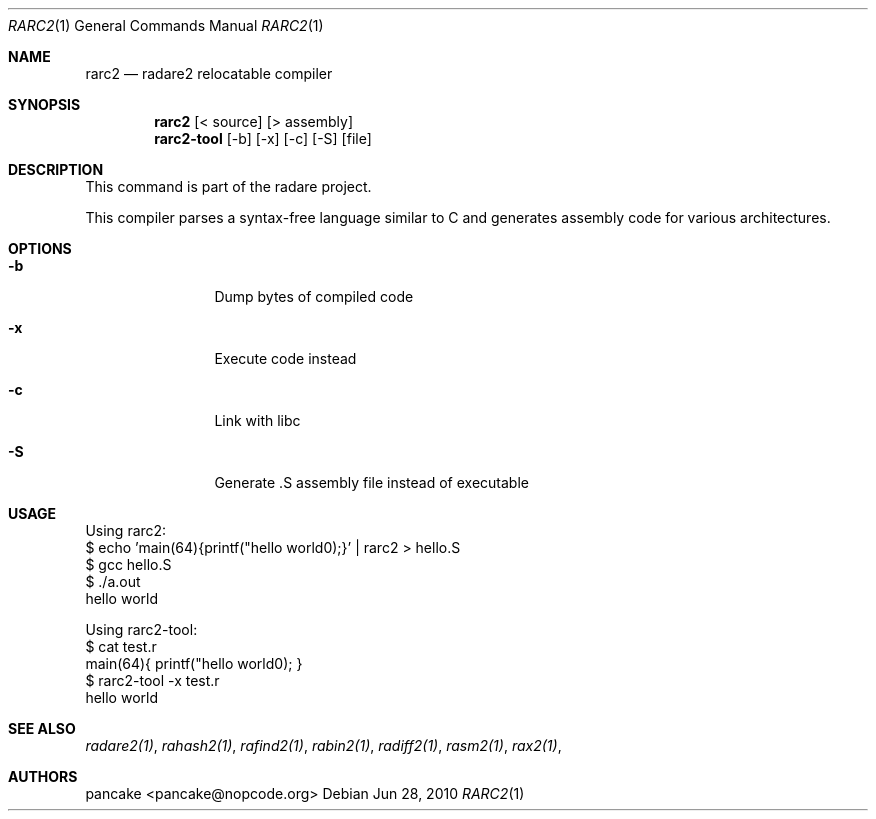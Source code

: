 .Dd Jun 28, 2010
.Dt RARC2 1
.Os
.Sh NAME
.Nm rarc2
.Nd radare2 relocatable compiler
.Sh SYNOPSIS
.Nm rarc2
.Op < source
.Op > assembly
.Nm rarc2-tool
.Op -b
.Op -x
.Op -c
.Op -S
.Op file
.Sh DESCRIPTION
This command is part of the radare project.
.Pp
This compiler parses a syntax-free language similar to C and generates assembly code for various architectures.
.Sh OPTIONS
.Bl -tag -width Fl
.It Fl b
Dump bytes of compiled code
.It Fl x
Execute code instead
.It Fl c
Link with libc
.It Fl S
Generate .S assembly file instead of executable
.El
.Sh USAGE
.Pp
Using rarc2:
  $ echo 'main(64){printf("hello world\n");}' | rarc2 > hello.S
  $ gcc hello.S
  $ ./a.out
  hello world
.Pp
Using rarc2-tool:
  $ cat test.r
  main(64){ printf("hello world\n"); }
  $ rarc2-tool -x test.r
  hello world
.Sh SEE ALSO
.Pp
.Xr radare2(1) ,
.Xr rahash2(1) ,
.Xr rafind2(1) ,
.Xr rabin2(1) ,
.Xr radiff2(1) ,
.Xr rasm2(1) ,
.Xr rax2(1) ,
.Sh AUTHORS
.Pp
pancake <pancake@nopcode.org>
.Pp
